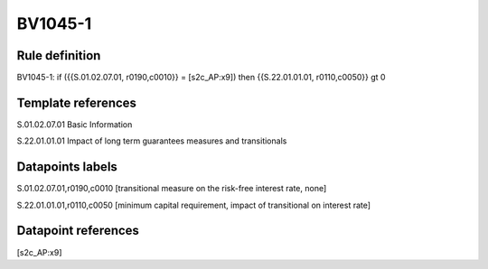 ========
BV1045-1
========

Rule definition
---------------

BV1045-1: if ({{S.01.02.07.01, r0190,c0010}} = [s2c_AP:x9]) then {{S.22.01.01.01, r0110,c0050}} gt 0


Template references
-------------------

S.01.02.07.01 Basic Information

S.22.01.01.01 Impact of long term guarantees measures and transitionals


Datapoints labels
-----------------

S.01.02.07.01,r0190,c0010 [transitional measure on the risk-free interest rate, none]

S.22.01.01.01,r0110,c0050 [minimum capital requirement, impact of transitional on interest rate]



Datapoint references
--------------------

[s2c_AP:x9]